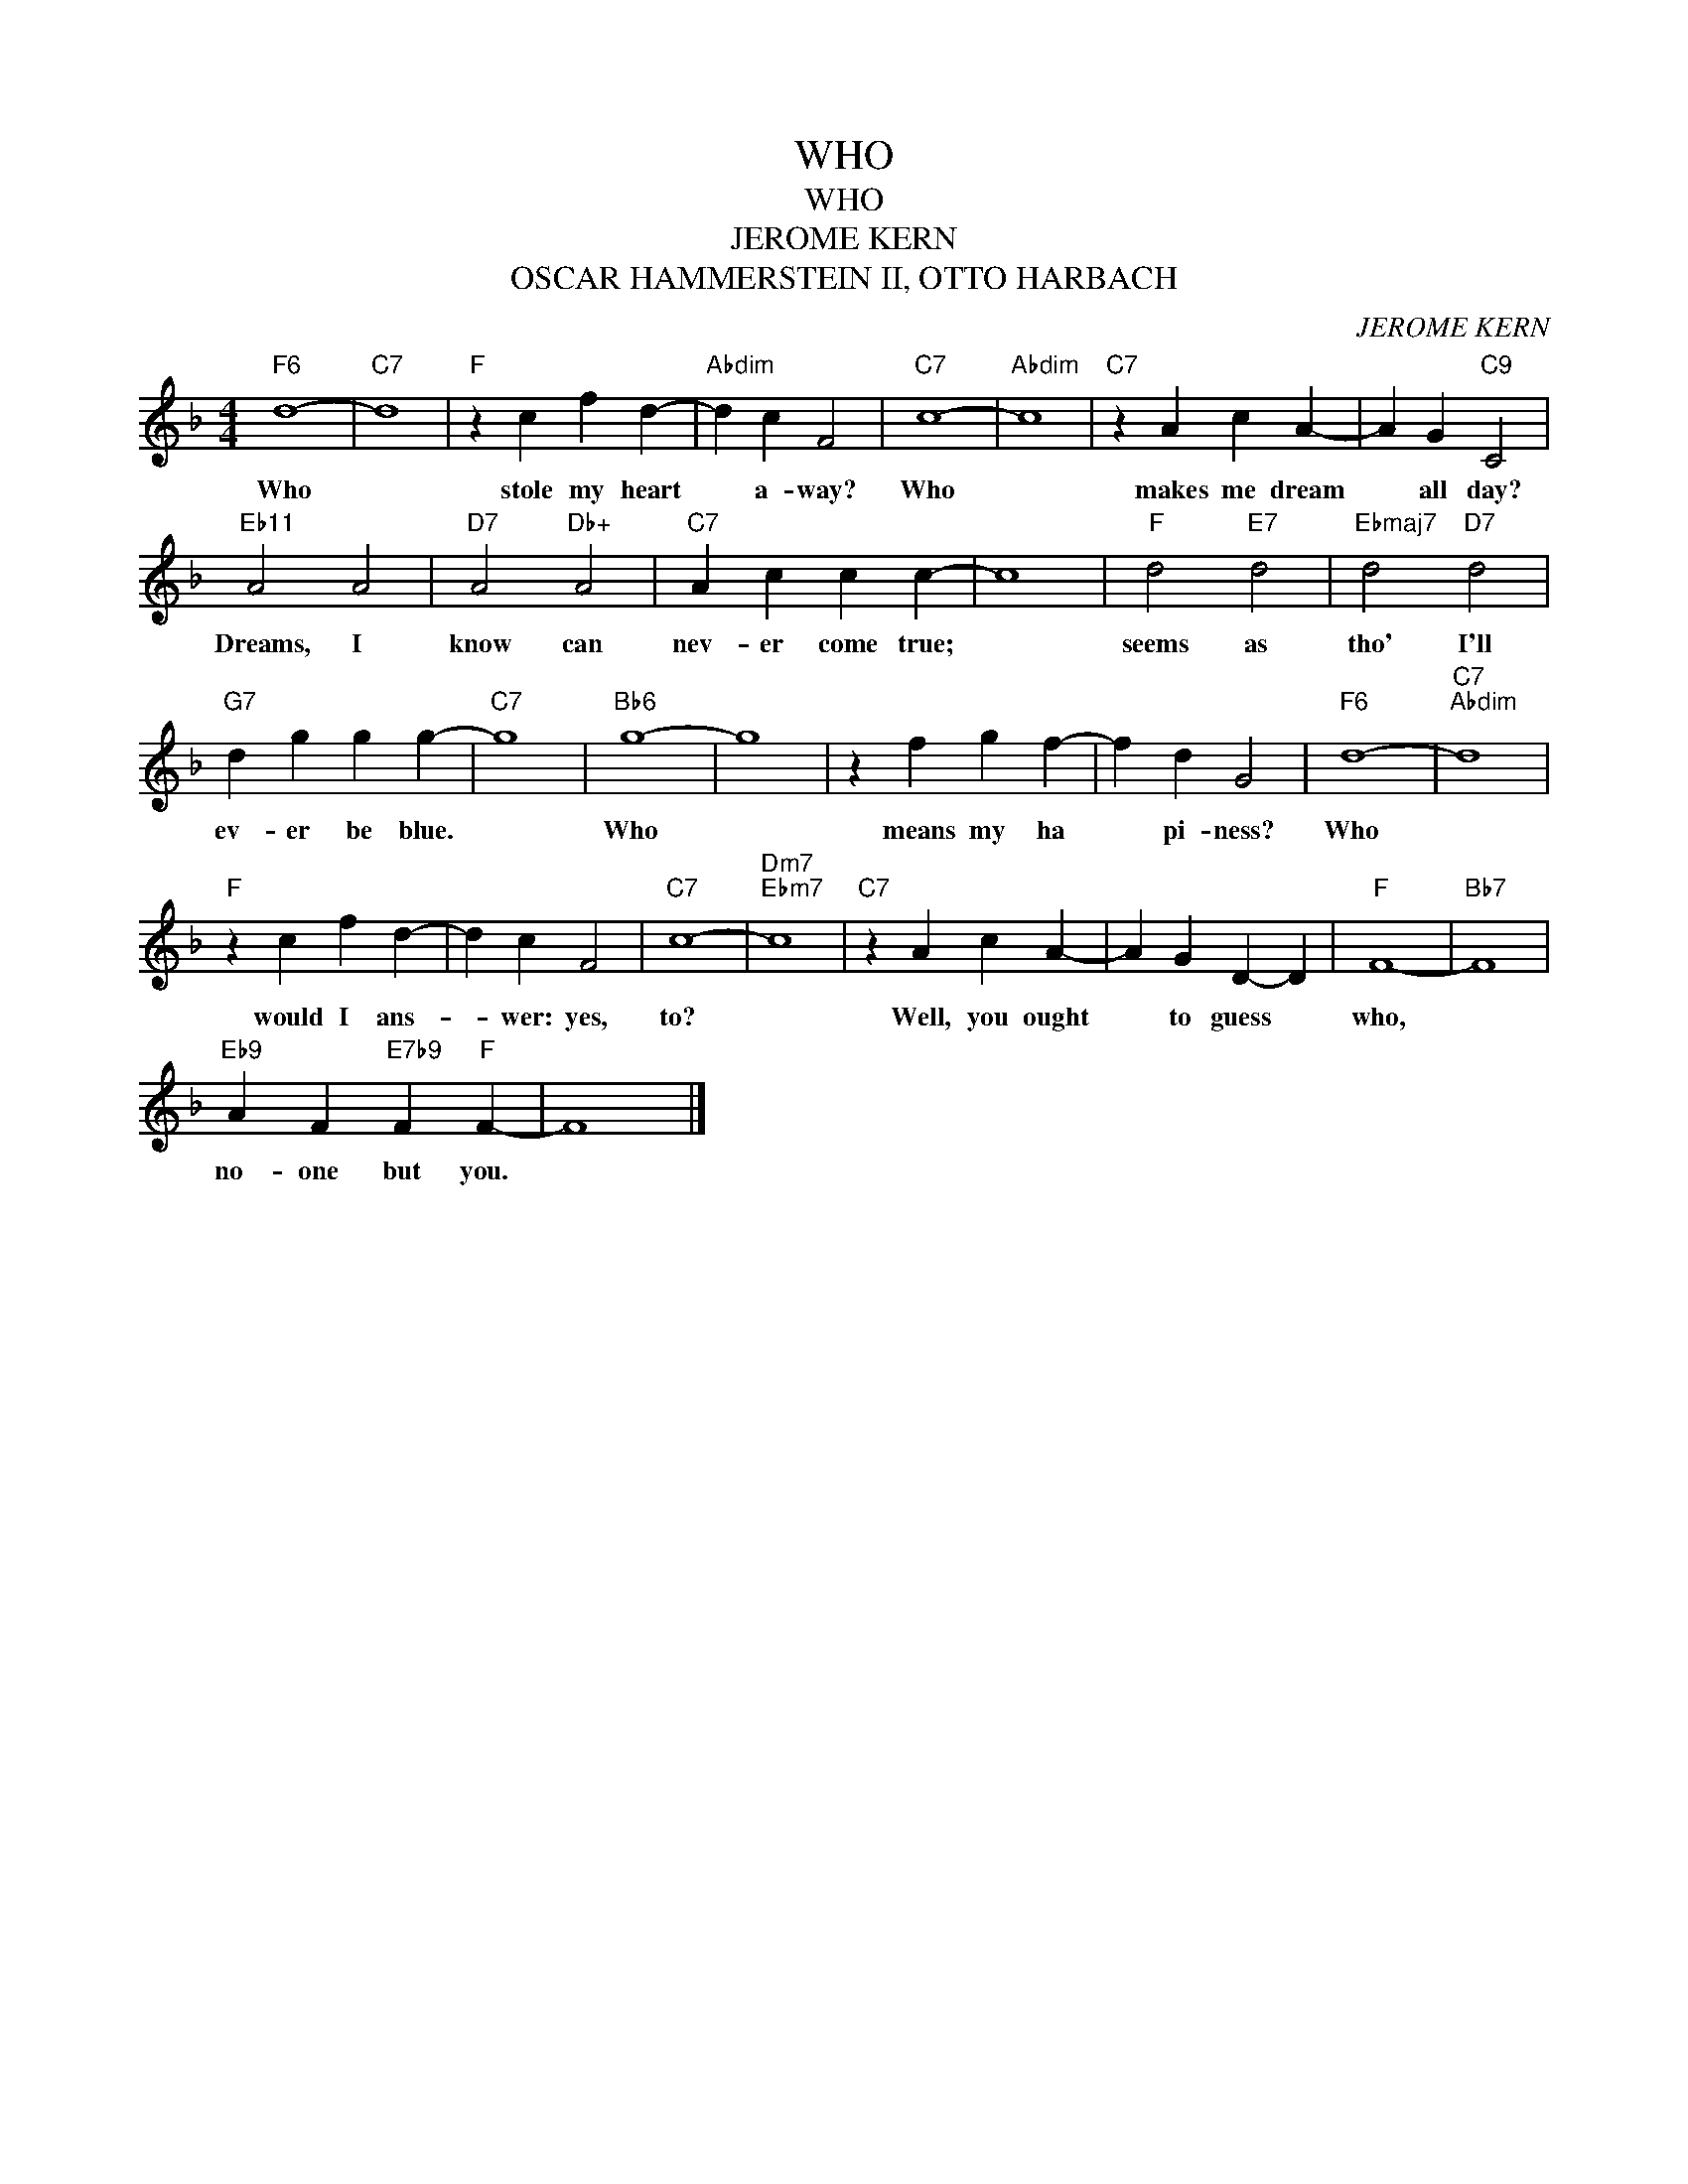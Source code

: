 X:1
T:WHO
T:WHO
T:JEROME KERN
T:OSCAR HAMMERSTEIN II, OTTO HARBACH
C:JEROME KERN
Z:All Rights Reserved
L:1/4
M:4/4
K:F
V:1 treble 
%%MIDI program 0
%%MIDI control 7 100
%%MIDI control 10 64
V:1
"F6" d4- |"C7" d4 |"F" z c f d- |"Abdim" d c F2 |"C7" c4- |"Abdim" c4 |"C7" z A c A- | A G"C9" C2 | %8
w: Who||stole my heart|* a- way?|Who||makes me dream|* all day?|
"Eb11" A2 A2 |"D7" A2"Db+" A2 |"C7" A c c c- | c4 |"F" d2"E7" d2 |"Ebmaj7" d2"D7" d2 | %14
w: Dreams, I|know can|nev- er come true;||seems as|tho' I'll|
"G7" d g g g- |"C7" g4 |"Bb6" g4- | g4 | z f g f- | f d G2 |"F6" d4- |"C7""Abdim" d4 | %22
w: ev- er be blue.||Who||means my ha|* pi- ness?|Who||
"F" z c f d- | d c F2 |"C7" c4- |"Dm7""Ebm7" c4 |"C7" z A c A- | A G D- D |"F" F4- |"Bb7" F4 | %30
w: would I ans-|* wer: yes,|to?||Well, you ought|* to guess *|who,||
"Eb9" A F"E7b9" F"F" F- | F4 |] %32
w: no- one but you.||


